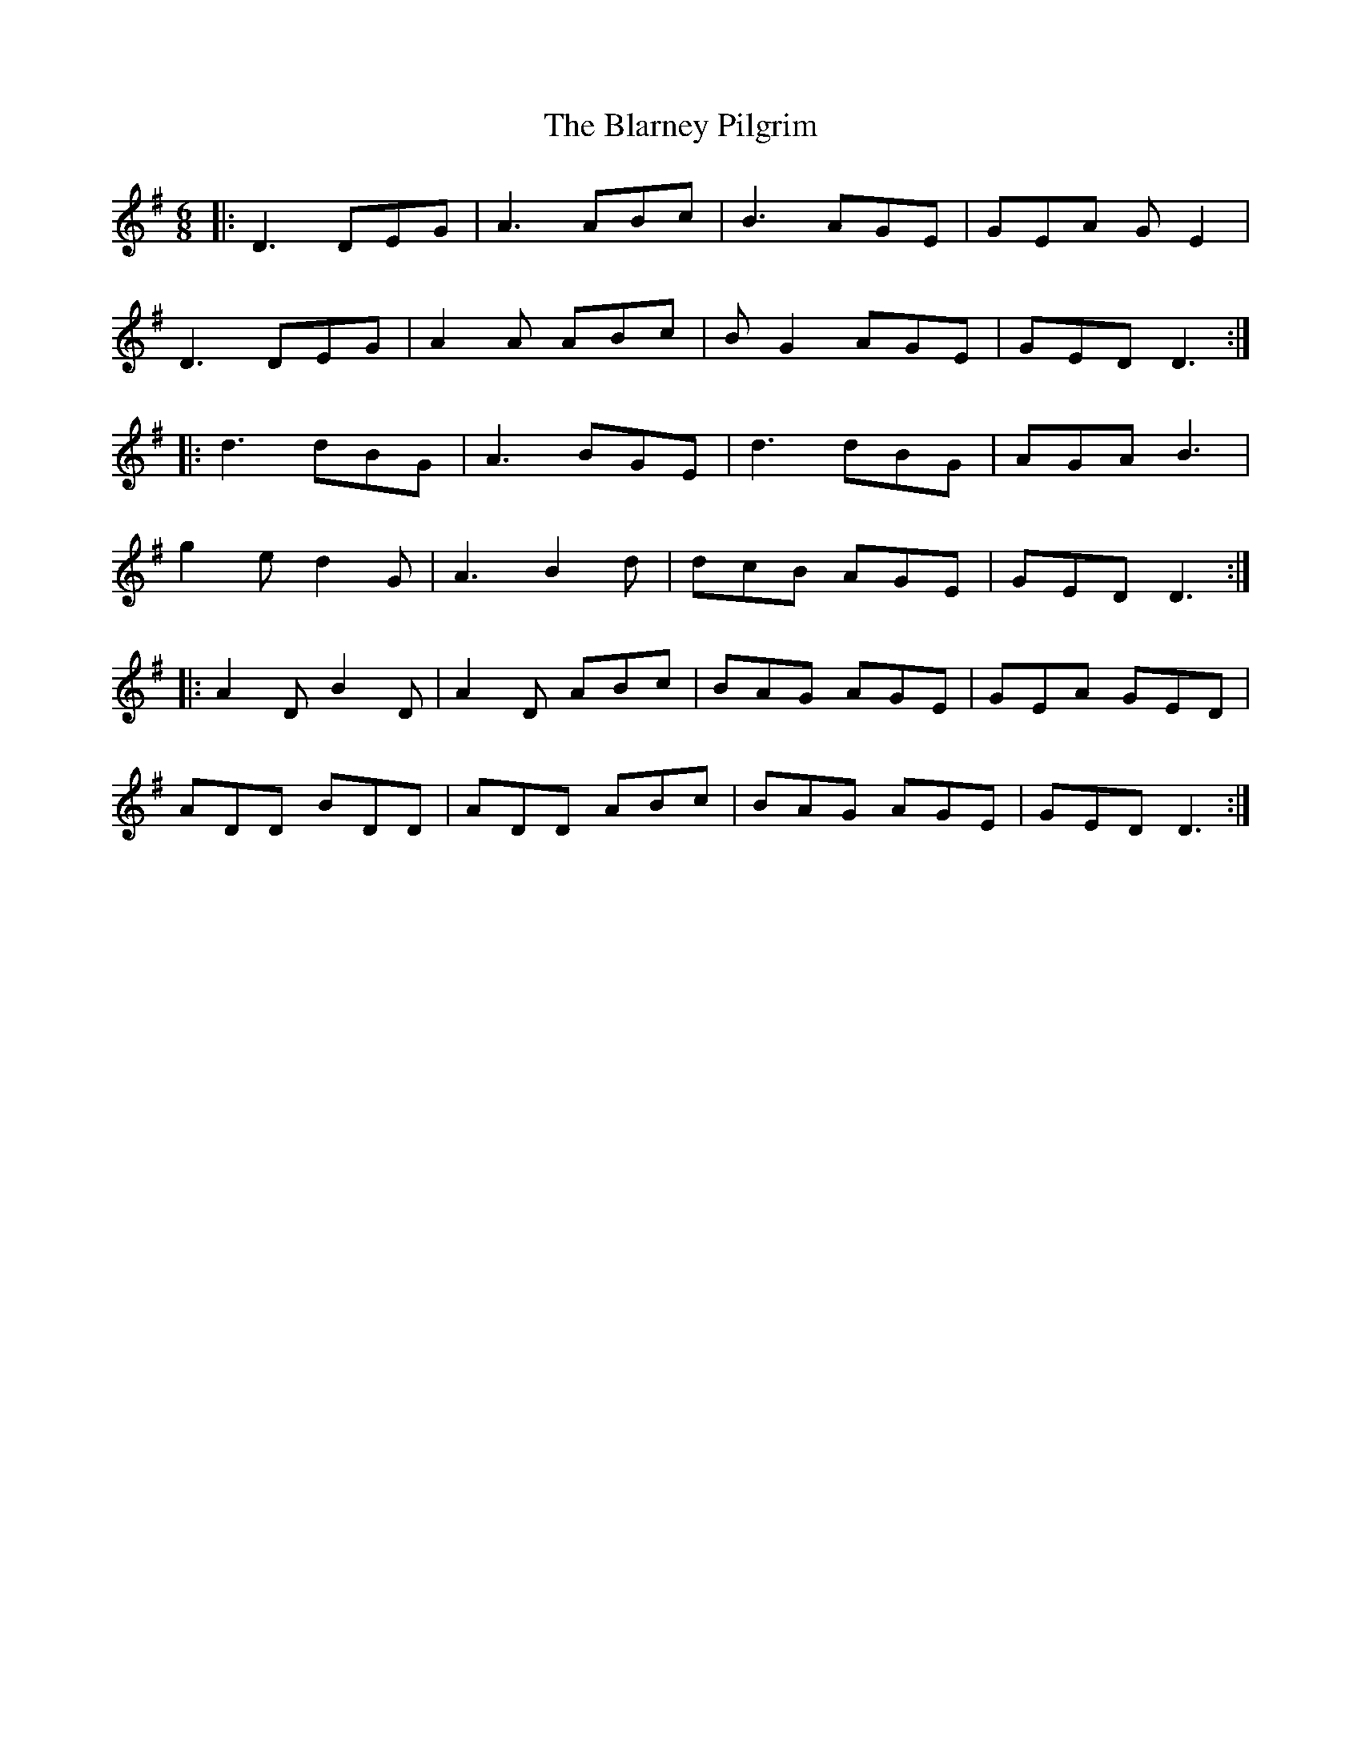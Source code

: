 X: 4046
T: Blarney Pilgrim, The
R: jig
M: 6/8
K: Gmajor
|:D3 DEG|A3 ABc|B3 AGE|GEA GE2|
D3 DEG|A2A ABc|BG2 AGE|GED D3:|
|:d3 dBG|A3 BGE|d3 dBG|AGA B3|
g2e d2G|A3 B2d|dcB AGE|GED D3:|
|:A2D B2D|A2D ABc|BAG AGE|GEA GED|
ADD BDD|ADD ABc|BAG AGE|GED D3:|

